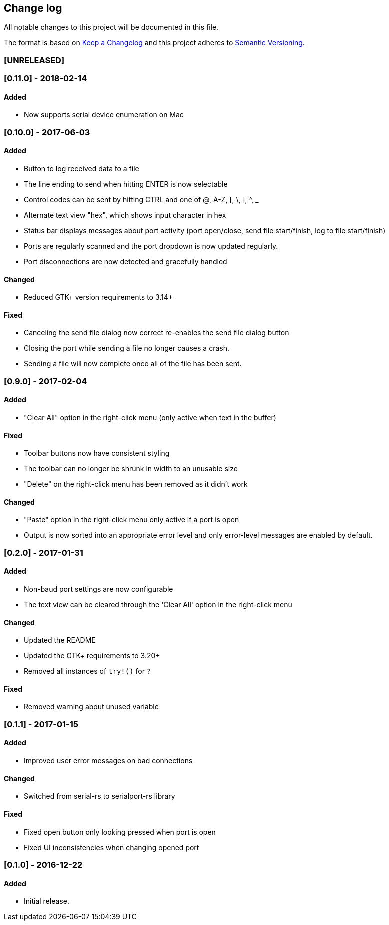 == Change log

All notable changes to this project will be documented in this file.

The format is based on http://keepachangelog.com/[Keep a Changelog]
and this project adheres to http://semver.org/[Semantic Versioning].

=== [UNRELEASED]

=== [0.11.0] - 2018-02-14
==== Added
* Now supports serial device enumeration on Mac

=== [0.10.0] - 2017-06-03
==== Added
* Button to log received data to a file
* The line ending to send when hitting ENTER is now selectable
* Control codes can be sent by hitting CTRL and one of @, A-Z, [, \, ], ^, _
* Alternate text view "hex", which shows input character in hex
* Status bar displays messages about port activity (port open/close, send file
  start/finish, log to file start/finish)
* Ports are regularly scanned and the port dropdown is now updated regularly.
* Port disconnections are now detected and gracefully handled

==== Changed
* Reduced GTK+ version requirements to 3.14+

==== Fixed
* Canceling the send file dialog now correct re-enables the send file dialog
  button
* Closing the port while sending a file no longer causes a crash.
* Sending a file will now complete once all of the file has been sent.

=== [0.9.0] - 2017-02-04
==== Added
* "Clear All" option in the right-click menu (only active when text in the buffer)

==== Fixed
* Toolbar buttons now have consistent styling
* The toolbar can no longer be shrunk in width to an unusable size
* "Delete" on the right-click menu has been removed as it didn't work

==== Changed
* "Paste" option in the right-click menu only active if a port is open
* Output is now sorted into an appropriate error level and only error-level messages
  are enabled by default.

=== [0.2.0] - 2017-01-31
==== Added
* Non-baud port settings are now configurable
* The text view can be cleared through the 'Clear All' option in the right-click
  menu

==== Changed
* Updated the README
* Updated the GTK+ requirements to 3.20+
* Removed all instances of `try!()` for `?`

==== Fixed
* Removed warning about unused variable

=== [0.1.1] - 2017-01-15
==== Added
* Improved user error messages on bad connections

==== Changed
* Switched from serial-rs to serialport-rs library

==== Fixed
* Fixed open button only looking pressed when port is open
* Fixed UI inconsistencies when changing opened port

=== [0.1.0] - 2016-12-22
==== Added
* Initial release.
